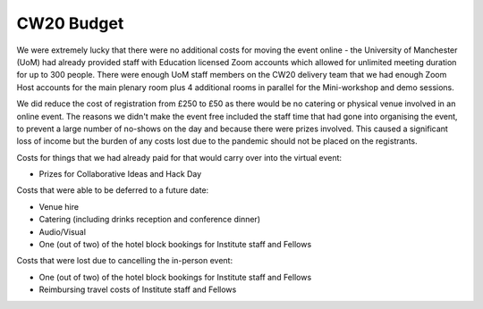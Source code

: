.. _CW20-Budget: 

CW20 Budget
=============

We were extremely lucky that there were no additional costs for moving the event online - the University of Manchester (UoM) had already provided staff with Education licensed Zoom accounts which allowed for unlimited meeting duration for up to 300 people. 
There were enough UoM staff members on the CW20 delivery team that we had enough Zoom Host accounts for the main plenary room plus 4 additional rooms in parallel for the Mini-workshop and demo sessions. 

We did reduce the cost of registration from £250 to £50 as there would be no catering or physical venue involved in an online event. 
The reasons we didn't make the event free included the staff time that had gone into organising the event, to prevent a large number of no-shows on the day and because there were prizes involved.
This caused a significant loss of income but the burden of any costs lost due to the pandemic should not be placed on the registrants.


Costs for things that we had already paid for that would carry over into the virtual event:

- Prizes for Collaborative Ideas and Hack Day

Costs that were able to be deferred to a future date:

- Venue hire
- Catering (including drinks reception and conference dinner)
- Audio/Visual
- One (out of two) of the hotel block bookings for Institute staff and Fellows


Costs that were lost due to cancelling the in-person event: 

- One (out of two) of the hotel block bookings for Institute staff and Fellows
- Reimbursing travel costs of Institute staff and Fellows
